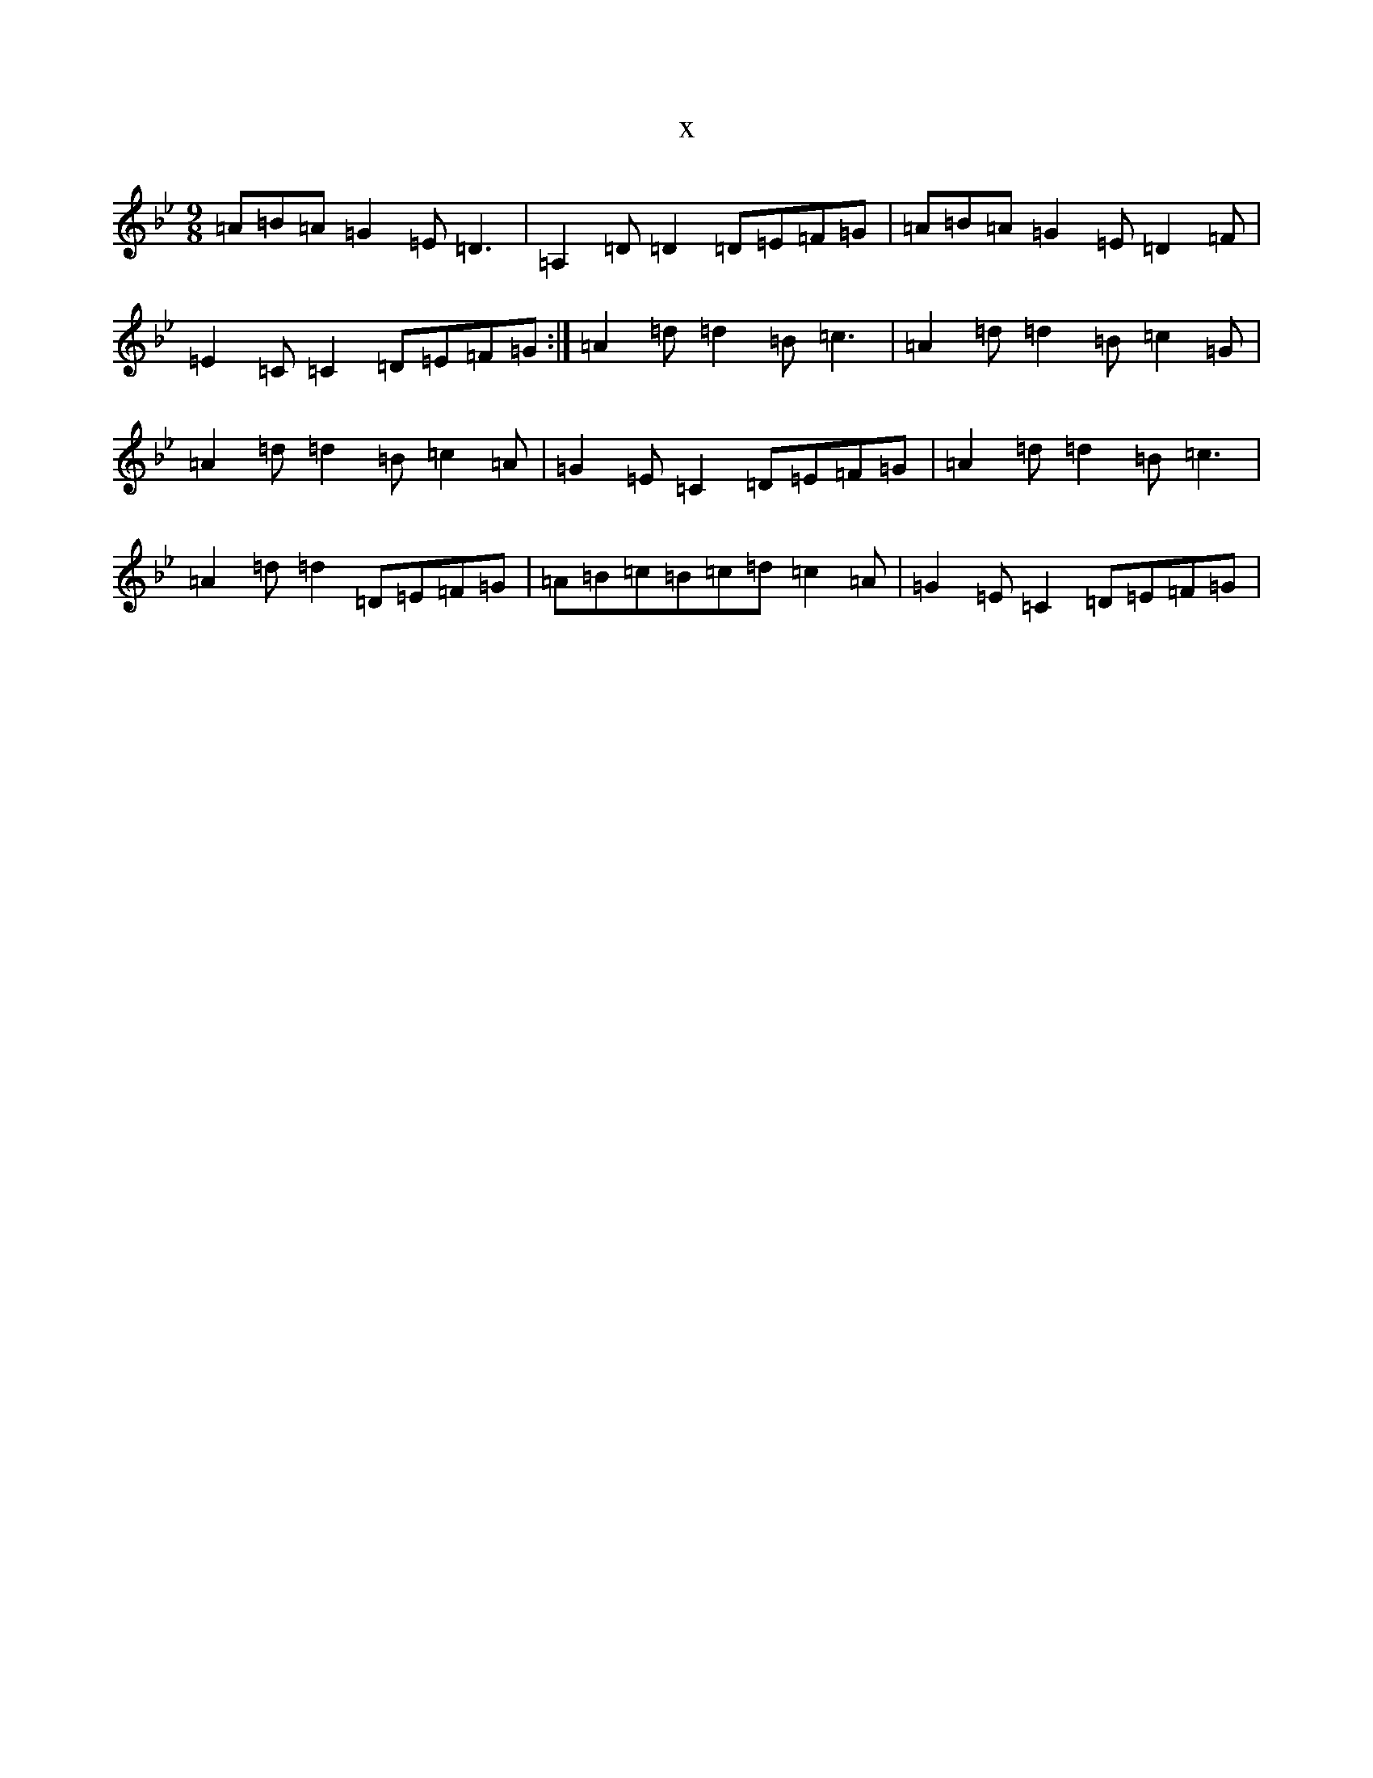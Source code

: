 X:18378
T:x
L:1/8
M:9/8
K: C Dorian
=A=B=A=G2=E=D3|=A,2=D=D2=D=E=F=G|=A=B=A=G2=E=D2=F|=E2=C=C2=D=E=F=G:|=A2=d=d2=B=c3|=A2=d=d2=B=c2=G|=A2=d=d2=B=c2=A|=G2=E=C2=D=E=F=G|=A2=d=d2=B=c3|=A2=d=d2=D=E=F=G|=A=B=c=B=c=d=c2=A|=G2=E=C2=D=E=F=G|